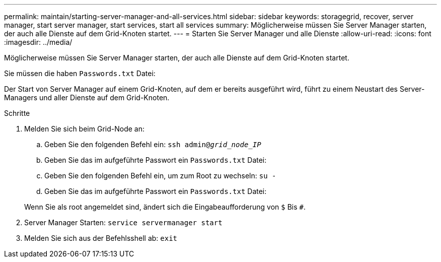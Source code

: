 ---
permalink: maintain/starting-server-manager-and-all-services.html 
sidebar: sidebar 
keywords: storagegrid, recover, server manager, start server manager, start services, start all services 
summary: Möglicherweise müssen Sie Server Manager starten, der auch alle Dienste auf dem Grid-Knoten startet. 
---
= Starten Sie Server Manager und alle Dienste
:allow-uri-read: 
:icons: font
:imagesdir: ../media/


[role="lead"]
Möglicherweise müssen Sie Server Manager starten, der auch alle Dienste auf dem Grid-Knoten startet.

Sie müssen die haben `Passwords.txt` Datei:

Der Start von Server Manager auf einem Grid-Knoten, auf dem er bereits ausgeführt wird, führt zu einem Neustart des Server-Managers und aller Dienste auf dem Grid-Knoten.

.Schritte
. Melden Sie sich beim Grid-Node an:
+
.. Geben Sie den folgenden Befehl ein: `ssh admin@_grid_node_IP_`
.. Geben Sie das im aufgeführte Passwort ein `Passwords.txt` Datei:
.. Geben Sie den folgenden Befehl ein, um zum Root zu wechseln: `su -`
.. Geben Sie das im aufgeführte Passwort ein `Passwords.txt` Datei:


+
Wenn Sie als root angemeldet sind, ändert sich die Eingabeaufforderung von `$` Bis `#`.

. Server Manager Starten: `service servermanager start`
. Melden Sie sich aus der Befehlsshell ab: `exit`

